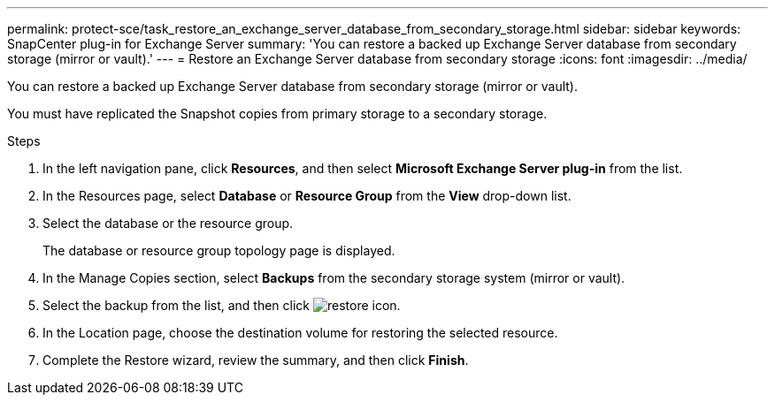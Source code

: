 ---
permalink: protect-sce/task_restore_an_exchange_server_database_from_secondary_storage.html
sidebar: sidebar
keywords: SnapCenter plug-in for Exchange Server
summary: 'You can restore a backed up Exchange Server database from secondary storage (mirror or vault).'
---
= Restore an Exchange Server database from secondary storage
:icons: font
:imagesdir: ../media/

[.lead]
You can restore a backed up Exchange Server database from secondary storage (mirror or vault).

You must have replicated the Snapshot copies from primary storage to a secondary storage.

.Steps

. In the left navigation pane, click *Resources*, and then select *Microsoft Exchange Server plug-in* from the list.
. In the Resources page, select *Database* or *Resource Group* from the *View* drop-down list.
. Select the database or the resource group.
+
The database or resource group topology page is displayed.

. In the Manage Copies section, select *Backups* from the secondary storage system (mirror or vault).
. Select the backup from the list, and then click image:../media/restore_icon.gif[restore icon].
. In the Location page, choose the destination volume for restoring the selected resource.
. Complete the Restore wizard, review the summary, and then click *Finish*.
